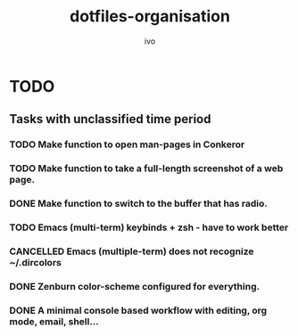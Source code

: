 #+TITLE: dotfiles-organisation
#+AUTHOR: ivo

* TODO
** Tasks with unclassified time period
*** TODO Make function to open man-pages in Conkeror
*** TODO Make function to take a full-length screenshot of a web page.
*** DONE Make function to switch to the buffer that has radio.
*** TODO Emacs (multi-term) keybinds + zsh - have to work better
*** CANCELLED Emacs (multiple-term) does not recognize ~/.dircolors
*** DONE Zenburn color-scheme configured for everything.
*** DONE A minimal console based workflow with editing, org mode, email, shell...
